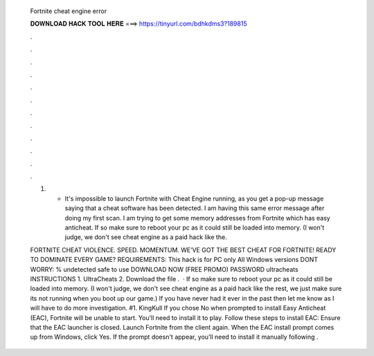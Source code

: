   Fortnite cheat engine error
  
  
  
  𝐃𝐎𝐖𝐍𝐋𝐎𝐀𝐃 𝐇𝐀𝐂𝐊 𝐓𝐎𝐎𝐋 𝐇𝐄𝐑𝐄 ===> https://tinyurl.com/bdhkdms3?189815
  
  
  
  .
  
  
  
  .
  
  
  
  .
  
  
  
  .
  
  
  
  .
  
  
  
  .
  
  
  
  .
  
  
  
  .
  
  
  
  .
  
  
  
  .
  
  
  
  .
  
  
  
  .
  
  1) - It's impossible to launch Fortnite with Cheat Engine running, as you get a pop-up message saying that a cheat software has been detected. I am having this same error message after doing my first scan. I am trying to get some memory addresses from Fortnite which has easy anticheat. If so make sure to reboot your pc as it could still be loaded into memory. (I won't judge, we don't see cheat engine as a paid hack like the.
  
  FORTNITE CHEAT VIOLENCE. SPEED. MOMENTUM. WE’VE GOT THE BEST CHEAT FOR FORTNITE! READY TO DOMINATE EVERY GAME? REQUIREMENTS: This hack is for PC only All Windows versions DONT WORRY: % undetected safe to use DOWNLOAD NOW (FREE PROMO) PASSWORD ultracheats INSTRUCTIONS 1. UltraCheats 2. Download the file .  · If so make sure to reboot your pc as it could still be loaded into memory. (I won't judge, we don't see cheat engine as a paid hack like the rest, we just make sure its not running when you boot up our game.) If you have never had it ever in the past then let me know as I will have to do more investigation. #1. KingKull If you chose No when prompted to install Easy Anticheat (EAC), Fortnite will be unable to start. You’ll need to install it to play. Follow these steps to install EAC: Ensure that the EAC launcher is closed. Launch Fortnite from the client again. When the EAC install prompt comes up from Windows, click Yes. If the prompt doesn't appear, you’ll need to install it manually following .
